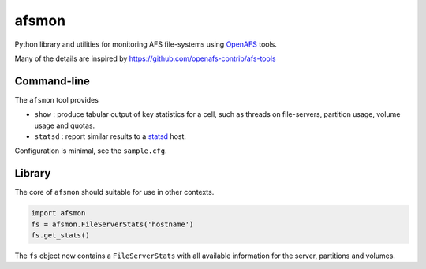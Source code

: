 afsmon
======

Python library and utilities for monitoring AFS file-systems using
`OpenAFS <https://www.openafs.org/>`__ tools.

Many of the details are inspired by
`<https://github.com/openafs-contrib/afs-tools>`__

Command-line
------------

The ``afsmon`` tool provides

* ``show`` : produce tabular output of key statistics for a cell,
  such as threads on file-servers, partition usage, volume usage and
  quotas.

* ``statsd`` : report similar results to a `statsd
  <https://github.com/etsy/statsd>`__ host.

Configuration is minimal, see the ``sample.cfg``.

Library
-------

The core of ``afsmon`` should suitable for use in other contexts.

.. code-block:: python

   import afsmon
   fs = afsmon.FileServerStats('hostname')
   fs.get_stats()

The ``fs`` object now contains a ``FileServerStats`` with all
available information for the server, partitions and volumes.
